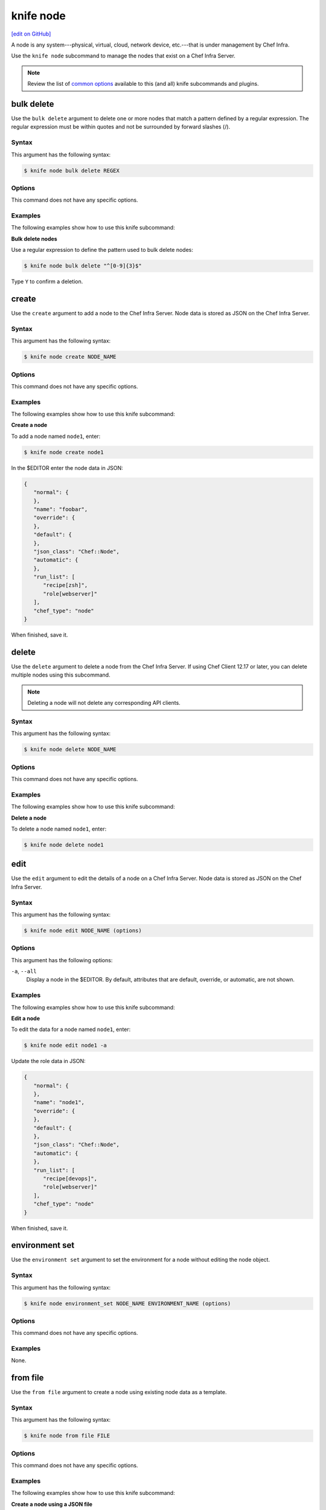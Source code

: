 =====================================================
knife node
=====================================================
`[edit on GitHub] <https://github.com/chef/chef-web-docs/blob/master/chef_master/source/knife_node.rst>`__

.. tag node

A node is any system---physical, virtual, cloud, network device, etc.---that is under management by Chef Infra.

.. end_tag

.. tag knife_node_summary

Use the ``knife node`` subcommand to manage the nodes that exist on a Chef Infra Server.

.. end_tag

.. note:: .. tag knife_common_see_common_options_link

          Review the list of `common options </knife_options.html>`__ available to this (and all) knife subcommands and plugins.

          .. end_tag

bulk delete
=====================================================
Use the ``bulk delete`` argument to delete one or more nodes that match a pattern defined by a regular expression. The regular expression must be within quotes and not be surrounded by forward slashes (/).

Syntax
-----------------------------------------------------
This argument has the following syntax:

.. code-block:: bash

   $ knife node bulk delete REGEX

Options
-----------------------------------------------------
This command does not have any specific options.

Examples
-----------------------------------------------------
The following examples show how to use this knife subcommand:

**Bulk delete nodes**

Use a regular expression to define the pattern used to bulk delete nodes:

.. code-block:: bash

   $ knife node bulk delete "^[0-9]{3}$"

Type ``Y`` to confirm a deletion.

create
=====================================================
Use the ``create`` argument to add a node to the Chef Infra Server. Node data is stored as JSON on the Chef Infra Server.

Syntax
-----------------------------------------------------
This argument has the following syntax:

.. code-block:: bash

   $ knife node create NODE_NAME

Options
-----------------------------------------------------
This command does not have any specific options.

Examples
-----------------------------------------------------
The following examples show how to use this knife subcommand:

**Create a node**

To add a node named ``node1``, enter:

.. code-block:: bash

   $ knife node create node1

In the $EDITOR enter the node data in JSON:

.. code-block:: javascript

   {
      "normal": {
      },
      "name": "foobar",
      "override": {
      },
      "default": {
      },
      "json_class": "Chef::Node",
      "automatic": {
      },
      "run_list": [
         "recipe[zsh]",
         "role[webserver]"
      ],
      "chef_type": "node"
   }

When finished, save it.

delete
=====================================================
Use the ``delete`` argument to delete a node from the Chef Infra Server. If using Chef Client 12.17 or later, you can delete multiple nodes using this subcommand.

.. note:: Deleting a node will not delete any corresponding API clients.

Syntax
-----------------------------------------------------
This argument has the following syntax:

.. code-block:: bash

   $ knife node delete NODE_NAME

Options
-----------------------------------------------------
This command does not have any specific options.

Examples
-----------------------------------------------------
The following examples show how to use this knife subcommand:

**Delete a node**

To delete a node named ``node1``, enter:

.. code-block:: bash

   $ knife node delete node1

edit
=====================================================
Use the ``edit`` argument to edit the details of a node on a Chef Infra Server. Node data is stored as JSON on the Chef Infra Server.

Syntax
-----------------------------------------------------
This argument has the following syntax:

.. code-block:: bash

   $ knife node edit NODE_NAME (options)

Options
-----------------------------------------------------
This argument has the following options:

``-a``, ``--all``
   Display a node in the $EDITOR. By default, attributes that are default, override, or automatic, are not shown.

Examples
-----------------------------------------------------
The following examples show how to use this knife subcommand:

**Edit a node**

To edit the data for a node named ``node1``, enter:

.. code-block:: bash

   $ knife node edit node1 -a

Update the role data in JSON:

.. code-block:: javascript

   {
      "normal": {
      },
      "name": "node1",
      "override": {
      },
      "default": {
      },
      "json_class": "Chef::Node",
      "automatic": {
      },
      "run_list": [
         "recipe[devops]",
         "role[webserver]"
      ],
      "chef_type": "node"
   }

When finished, save it.

environment set
=====================================================
Use the ``environment set`` argument to set the environment for a node without editing the node object.

Syntax
-----------------------------------------------------
This argument has the following syntax:

.. code-block:: bash

   $ knife node environment_set NODE_NAME ENVIRONMENT_NAME (options)

Options
-----------------------------------------------------
This command does not have any specific options.

Examples
-----------------------------------------------------
None.

from file
=====================================================
Use the ``from file`` argument to create a node using existing node data as a template.

Syntax
-----------------------------------------------------
This argument has the following syntax:

.. code-block:: bash

   $ knife node from file FILE

Options
-----------------------------------------------------
This command does not have any specific options.

Examples
-----------------------------------------------------
The following examples show how to use this knife subcommand:

**Create a node using a JSON file**

To add a node using data contained in a JSON file:

.. code-block:: bash

   $ knife node from file "PATH_TO_JSON_FILE"

list
=====================================================
Use the ``list`` argument to view all of the nodes that exist on a Chef Infra Server.

Syntax
-----------------------------------------------------
This argument has the following syntax:

.. code-block:: bash

   $ knife node list (options)

Options
-----------------------------------------------------
This argument has the following options:

``-w``, ``--with-uri``
   Show the corresponding URIs.

.. note:: .. tag knife_common_see_all_config_options

          See `config.rb </config_rb_optional_settings.html>`__ for more information about how to add certain knife options as settings in the config.rb file.

          .. end_tag

Examples
-----------------------------------------------------
The following examples show how to use this knife subcommand:

**View a list of nodes**

To verify the list of nodes that are registered with the Chef Infra Server, enter:

.. code-block:: bash

   $ knife node list

to return something similar to:

.. code-block:: bash

   i-12345678
   rs-123456

policy set
=====================================================
Use the ``policy set`` argument to set the policy group and policy name for a node.

Syntax
-----------------------------------------------------
This argument has the following syntax:

.. code-block:: bash

   $ knife node policy set NODE POLICY_GROUP POLICY_NAME

Examples
-----------------------------------------------------
Set the policy group and policy name for a node named ``test-node``:

.. code-block:: bash

   $ knife node policy set test-node 'test-group' 'test-name'

run_list add
=====================================================
.. tag node_run_list

A run-list defines all of the information necessary for Chef to configure a node into the desired state. A run-list is:

* An ordered list of roles and/or recipes that are run in the exact order defined in the run-list; if a recipe appears more than once in the run-list, Chef Infra Client will not run it twice
* Always specific to the node on which it runs; nodes may have a run-list that is identical to the run-list used by other nodes
* Stored as part of the node object on the Chef server
* Maintained using knife and then uploaded from the workstation to the Chef Infra Server, or maintained using Chef Automate

.. end_tag

.. tag knife_node_run_list_add

Use the ``run_list add`` argument to add run-list items (roles or recipes) to a node.

.. end_tag

.. tag node_run_list_format

A run-list must be in one of the following formats: fully qualified, cookbook, or default. Both roles and recipes must be in quotes, for example:

.. code-block:: ruby

   'role[NAME]'

or

.. code-block:: ruby

   'recipe[COOKBOOK::RECIPE]'

Use a comma to separate roles and recipes when adding more than one item the run-list:

.. code-block:: ruby

   'recipe[COOKBOOK::RECIPE],COOKBOOK::RECIPE,role[NAME]'

.. end_tag

Syntax
-----------------------------------------------------
.. tag knife_node_run_list_add_syntax

This argument has the following syntax:

.. code-block:: bash

   $ knife node run_list add NODE_NAME RUN_LIST_ITEM (options)

.. end_tag

.. warning:: .. tag knife_common_windows_quotes

             When running knife in Microsoft Windows, a string may be interpreted as a wildcard pattern when quotes are not present in the command. The number of quotes to use depends on the shell from which the command is being run.

             When running knife from the command prompt, a string should be surrounded by single quotes (``' '``). For example:

             .. code-block:: bash

                $ knife node run_list set test-node 'recipe[iptables]'

             When running knife from Windows PowerShell, a string should be surrounded by triple single quotes (``''' '''``). For example:

             .. code-block:: bash

                $ knife node run_list set test-node '''recipe[iptables]'''

             .. end_tag

.. note:: .. tag knife_common_windows_quotes_module

          The Chef Client 12.4 release adds an optional feature to the Microsoft Installer Package (MSI) for Chef. This feature enables the ability to pass quoted strings from the Windows PowerShell command line without the need for triple single quotes (``''' '''``). This feature installs a Windows PowerShell module (typically in ``C:\opscode\chef\modules``) that is also appended to the ``PSModulePath`` environment variable. This feature is not enabled by default. To activate this feature, run the following command from within Windows PowerShell:

          .. code-block:: bash

             $ Import-Module chef

          or add ``Import-Module chef`` to the profile for Windows PowerShell located at:

          .. code-block:: bash

             ~\Documents\WindowsPowerShell\Microsoft.PowerShell_profile.ps1

          This module exports cmdlets that have the same name as the command-line tools---chef-client, knife, chef-apply---that are built into Chef.

          For example:

          .. code-block:: bash

             $ knife exec -E 'puts ARGV' """&s0meth1ng"""

          is now:

          .. code-block:: bash

             $ knife exec -E 'puts ARGV' '&s0meth1ng'

          and:

          .. code-block:: bash

             $ knife node run_list set test-node '''role[ssssssomething]'''

          is now:

          .. code-block:: bash

             $ knife node run_list set test-node 'role[ssssssomething]'

          To remove this feature, run the following command from within Windows PowerShell:

          .. code-block:: bash

             $ Remove-Module chef

          .. end_tag

Options
-----------------------------------------------------
.. tag knife_node_run_list_add_options

This argument has the following options:

``-a ITEM``, ``--after ITEM``
   Add a run-list item after the specified run-list item.

``-b ITEM``, ``--before ITEM``
   Add a run-list item before the specified run-list item.

.. end_tag

.. note:: .. tag knife_common_see_all_config_options

          See `config.rb </config_rb_optional_settings.html>`__ for more information about how to add certain knife options as settings in the config.rb file.

          .. end_tag

Examples
-----------------------------------------------------
The following examples show how to use this knife subcommand:

**Add a role**

.. tag knife_node_run_list_add_role

To add a role to a run-list, enter:

.. code-block:: bash

   $ knife node run_list add NODE_NAME 'role[ROLE_NAME]'

.. end_tag

**Add roles and recipes**

.. tag knife_node_run_list_add_roles_and_recipes

To add roles and recipes to a run-list, enter:

.. code-block:: bash

   $ knife node run_list add NODE_NAME 'recipe[COOKBOOK::RECIPE_NAME],recipe[COOKBOOK::RECIPE_NAME],role[ROLE_NAME]'

.. end_tag

**Add a recipe with a FQDN**

.. tag knife_node_run_list_add_recipe_with_fqdn

To add a recipe to a run-list using the fully qualified format, enter:

.. code-block:: bash

   $ knife node run_list add NODE_NAME 'recipe[COOKBOOK::RECIPE_NAME]'

.. end_tag

**Add a recipe with a cookbook**

.. tag knife_node_run_list_add_recipe_with_cookbook

To add a recipe to a run-list using the cookbook format, enter:

.. code-block:: bash

   $ knife node run_list add NODE_NAME 'COOKBOOK::RECIPE_NAME'

.. end_tag

**Add the default recipe**

.. tag knife_node_run_list_add_default_recipe

To add the default recipe of a cookbook to a run-list, enter:

.. code-block:: bash

   $ knife node run_list add NODE_NAME 'COOKBOOK'

.. end_tag

run_list remove
=====================================================
.. tag knife_node_run_list_remove

Use the ``run_list remove`` argument to remove run-list items (roles or recipes) from a node. A recipe must be in one of the following formats: fully qualified, cookbook, or default. Both roles and recipes must be in quotes, for example: ``'role[ROLE_NAME]'`` or ``'recipe[COOKBOOK::RECIPE_NAME]'``. Use a comma to separate roles and recipes when removing more than one, like this: ``'recipe[COOKBOOK::RECIPE_NAME],COOKBOOK::RECIPE_NAME,role[ROLE_NAME]'``.

.. end_tag

Syntax
-----------------------------------------------------
.. tag knife_node_run_list_remove_syntax

This argument has the following syntax:

.. code-block:: bash

   $ knife node run_list remove NODE_NAME RUN_LIST_ITEM

.. end_tag

Options
-----------------------------------------------------
This command does not have any specific options.

.. note:: .. tag knife_common_see_all_config_options

          See `config.rb </config_rb_optional_settings.html>`__ for more information about how to add certain knife options as settings in the config.rb file.

          .. end_tag

Examples
-----------------------------------------------------
The following examples show how to use this knife subcommand:

**Remove a role**

.. tag knife_node_run_list_remove_role

To remove a role from a run-list, enter:

.. code-block:: bash

   $ knife node run_list remove NODE_NAME 'role[ROLE_NAME]'

.. end_tag

**Remove a run-list**

.. tag knife_node_run_list_remove_run_list

To remove a recipe from a run-list using the fully qualified format, enter:

.. code-block:: bash

   $ knife node run_list remove NODE_NAME 'recipe[COOKBOOK::RECIPE_NAME]'

.. end_tag

run_list set
=====================================================
.. tag knife_node_run_list_set

Use the ``run_list set`` argument to set the run-list for a node. A recipe must be in one of the following formats: fully qualified, cookbook, or default. Both roles and recipes must be in quotes, for example: ``'role[ROLE_NAME]'`` or ``'recipe[COOKBOOK::RECIPE_NAME]'``. Use a comma to separate roles and recipes when setting more than one, like this: ``'recipe[COOKBOOK::RECIPE_NAME],COOKBOOK::RECIPE_NAME,role[ROLE_NAME]'``.

.. end_tag

Syntax
-----------------------------------------------------
.. tag knife_node_run_list_set_syntax

This argument has the following syntax:

.. code-block:: bash

   $ knife node run_list set NODE_NAME RUN_LIST_ITEM

.. end_tag

.. warning:: .. tag knife_common_windows_quotes

             When running knife in Microsoft Windows, a string may be interpreted as a wildcard pattern when quotes are not present in the command. The number of quotes to use depends on the shell from which the command is being run.

             When running knife from the command prompt, a string should be surrounded by single quotes (``' '``). For example:

             .. code-block:: bash

                $ knife node run_list set test-node 'recipe[iptables]'

             When running knife from Windows PowerShell, a string should be surrounded by triple single quotes (``''' '''``). For example:

             .. code-block:: bash

                $ knife node run_list set test-node '''recipe[iptables]'''

             .. end_tag

.. note:: .. tag knife_common_windows_quotes_module

          The Chef Client 12.4 release adds an optional feature to the Microsoft Installer Package (MSI) for Chef. This feature enables the ability to pass quoted strings from the Windows PowerShell command line without the need for triple single quotes (``''' '''``). This feature installs a Windows PowerShell module (typically in ``C:\opscode\chef\modules``) that is also appended to the ``PSModulePath`` environment variable. This feature is not enabled by default. To activate this feature, run the following command from within Windows PowerShell:

          .. code-block:: bash

             $ Import-Module chef

          or add ``Import-Module chef`` to the profile for Windows PowerShell located at:

          .. code-block:: bash

             ~\Documents\WindowsPowerShell\Microsoft.PowerShell_profile.ps1

          This module exports cmdlets that have the same name as the command-line tools---chef-client, knife, chef-apply---that are built into Chef.

          For example:

          .. code-block:: bash

             $ knife exec -E 'puts ARGV' """&s0meth1ng"""

          is now:

          .. code-block:: bash

             $ knife exec -E 'puts ARGV' '&s0meth1ng'

          and:

          .. code-block:: bash

             $ knife node run_list set test-node '''role[ssssssomething]'''

          is now:

          .. code-block:: bash

             $ knife node run_list set test-node 'role[ssssssomething]'

          To remove this feature, run the following command from within Windows PowerShell:

          .. code-block:: bash

             $ Remove-Module chef

          .. end_tag

Options
-----------------------------------------------------
This command does not have any specific options.

Examples
-----------------------------------------------------
None.

show
=====================================================
Use the ``show`` argument to display information about a node.

Syntax
-----------------------------------------------------
This argument has the following syntax:

.. code-block:: bash

   $ knife node show NODE_NAME (options)

Options
-----------------------------------------------------
This argument has the following options:

``-a ATTR``, ``--attribute ATTR``
   The attribute (or attributes) to show.

``-F json``, ``--format=json``
   Display output as JSON.

``-l``, ``--long``
   Display all attributes in the output.

``-m``, ``--medium``
   Display normal attributes in the output.

``-r``, ``--run-list``
   Show only the run-list.

Examples
-----------------------------------------------------
The following examples show how to use this knife subcommand:

**Show all data about nodes**

To view all data for a node named ``build``, enter:

.. code-block:: bash

   $ knife node show build

to return:

.. code-block:: bash

   Node Name:   build
   Environment: _default
   FQDN:
   IP:
   Run List:
   Roles:
   Recipes:
   Platform:

**Show basic information about nodes**

To show basic information about a node, truncated and nicely formatted:

.. code-block:: bash

   knife node show NODE_NAME

**Show all data about nodes, truncated**

To show all information about a node, nicely formatted:

.. code-block:: bash

   knife node show -l NODE_NAME

**Show attributes**

To list a single node attribute:

.. code-block:: bash

   knife node show NODE_NAME -a ATTRIBUTE_NAME

where ``ATTRIBUTE_NAME`` is something like ``kernel`` or ``platform``.

To list a nested attribute:

.. code-block:: bash

   knife node show NODE_NAME -a ATTRIBUTE_NAME.NESTED_ATTRIBUTE_NAME

where ``ATTRIBUTE_NAME`` is something like ``kernel`` and ``NESTED_ATTRIBUTE_NAME`` is something like ``machine``.

**Show the FQDN**

To view the FQDN for a node named ``i-12345678``, enter:

.. code-block:: bash

   $ knife node show i-12345678 -a fqdn

to return:

.. code-block:: bash

   fqdn: ip-10-251-75-20.ec2.internal

**Show a run-list**

To view the run-list for a node named ``dev``, enter:

.. code-block:: bash

   $ knife node show dev -r

**Show as JSON data**

To view information in JSON format, use the ``-F`` common option; use a command like this for a node named ``devops``:

.. code-block:: bash

   $ knife node show devops -F json

Other formats available include ``text``, ``yaml``, and ``pp``.

**Show as raw JSON data**

To view node information in raw JSON, use the ``-l`` or ``--long`` option:

.. code-block:: bash

   knife node show -l -F json NODE_NAME

and/or:

.. code-block:: bash

   knife node show -l --format=json NODE_NAME
